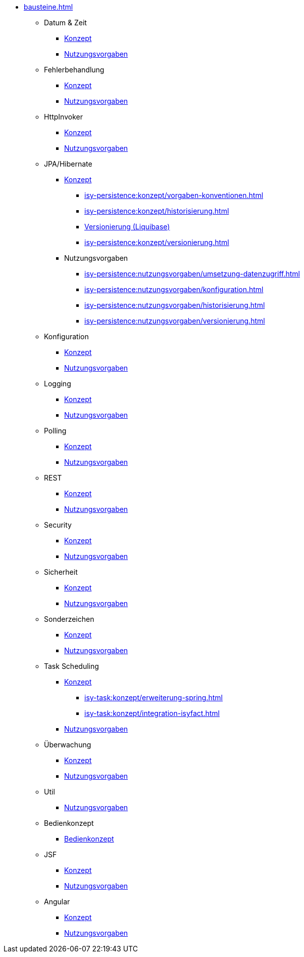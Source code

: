 * xref:bausteine.adoc[]
** Datum & Zeit
*** xref:isy-datetime:konzept/master.adoc[Konzept]
*** xref:isy-datetime:nutzungsvorgaben/master.adoc[Nutzungsvorgaben]

** Fehlerbehandlung
*** xref:isy-exception-core:konzept/master.adoc[Konzept]
*** xref:isy-exception-core:nutzungsvorgaben/master.adoc[Nutzungsvorgaben]

** HttpInvoker
*** xref:isy-serviceapi-core:konzept/master.adoc[Konzept]
*** xref:isy-serviceapi-core:nutzungsvorgaben/master.adoc[Nutzungsvorgaben]

** JPA/Hibernate
*** xref:isy-persistence:konzept.adoc[Konzept]
**** xref:isy-persistence:konzept/vorgaben-konventionen.adoc[]
**** xref:isy-persistence:konzept/historisierung.adoc[]
**** xref:isy-persistence:konzept/versionierung-mit-liquibase.adoc[Versionierung (Liquibase)]
**** xref:isy-persistence:konzept/versionierung.adoc[]
*** Nutzungsvorgaben
**** xref:isy-persistence:nutzungsvorgaben/umsetzung-datenzugriff.adoc[]
**** xref:isy-persistence:nutzungsvorgaben/konfiguration.adoc[]
**** xref:isy-persistence:nutzungsvorgaben/historisierung.adoc[]
**** xref:isy-persistence:nutzungsvorgaben/versionierung.adoc[]

** Konfiguration
*** xref:isy-konfiguration:konzept/master.adoc[Konzept]
*** xref:isy-konfiguration:nutzungsvorgaben/master.adoc[Nutzungsvorgaben]

** Logging
*** xref:isy-logging:konzept/master.adoc[Konzept]
*** xref:isy-logging:nutzungsvorgaben/master.adoc[Nutzungsvorgaben]

** Polling
*** xref:isy-polling:konzept/master.adoc[Konzept]
*** xref:isy-polling:nutzungsvorgaben/master.adoc[Nutzungsvorgaben]

** REST
*** xref:isy-service-rest:konzept/master.adoc[Konzept]
*** xref:isy-service-rest:nutzungsvorgaben/master.adoc[Nutzungsvorgaben]

** Security
*** xref:isy-security:konzept/master.adoc[Konzept]
*** xref:isy-security:nutzungsvorgaben/master.adoc[Nutzungsvorgaben]

** Sicherheit
*** xref:isy-sicherheit:konzept/master.adoc[Konzept]
*** xref:isy-sicherheit:nutzungsvorgaben/master.adoc[Nutzungsvorgaben]

** Sonderzeichen
*** xref:isy-sonderzeichen:konzept/sonderzeichen.adoc[Konzept]
*** xref:isy-sonderzeichen:nutzungsvorgaben/master.adoc[Nutzungsvorgaben]

** Task Scheduling
*** xref:isy-task:konzept.adoc[Konzept]
**** xref:isy-task:konzept/erweiterung-spring.adoc[]
**** xref:isy-task:konzept/integration-isyfact.adoc[]
*** xref:isy-task:nutzungsvorgaben.adoc[Nutzungsvorgaben]

** Überwachung
*** xref:isy-ueberwachung:konzept/master.adoc[Konzept]
*** xref:isy-ueberwachung:nutzungsvorgaben/master.adoc[Nutzungsvorgaben]

** Util
*** xref:isy-util:nutzungsvorgaben/master.adoc[Nutzungsvorgaben]

** Bedienkonzept
*** xref:isy-bedienkonzept:bedienkonzept.adoc[Bedienkonzept]

** JSF
*** xref:isyfact-jsf-doku:isy-web:konzept/konzept.adoc[Konzept]
*** xref:isyfact-jsf-doku:isy-web:nutzungsvorgaben/nutzungsvorgaben.adoc[Nutzungsvorgaben]

** Angular
*** xref:isy-angular-widgets-doc:ROOT:konzept/konzept.adoc[Konzept]
*** https://isyfact.github.io/isy-angular-widgets/documentation/[Nutzungsvorgaben]


